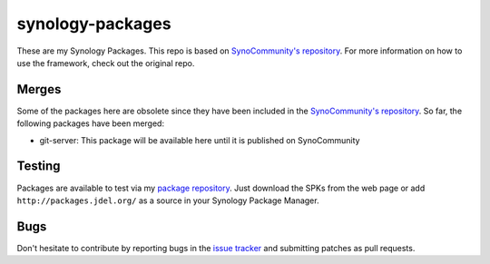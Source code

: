 synology-packages
======
These are my Synology Packages. This repo is based on `SynoCommunity's repository`_.
For more information on how to use the framework, check out the original repo.

Merges
----------

Some of the packages here are obsolete since they have been included in the `SynoCommunity's repository`_.
So far, the following packages have been merged:

* git-server: This package will be available here until it is published on SynoCommunity

Testing
----------

Packages are available to test via my `package repository`_.
Just download the SPKs from the web page or add ``http://packages.jdel.org/`` as a source in your Synology Package Manager.

Bugs
----------

Don't hesitate to contribute by reporting bugs in the `issue tracker`_ and submitting patches as pull requests.

.. _issue tracker: https://github.com/SynoCommunity/spksrc/issues
.. _SynoCommunity's repository: https://github.com/SynoCommunity/spksrc/issues
.. _package repository: https://packages.jdel.org/
